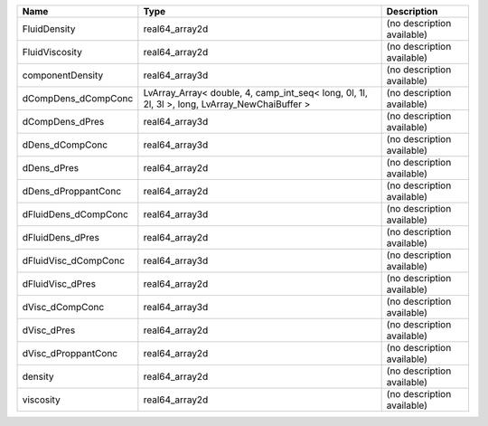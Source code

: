 

==================== ============================================================================================= ========================== 
Name                 Type                                                                                          Description                
==================== ============================================================================================= ========================== 
FluidDensity         real64_array2d                                                                                (no description available) 
FluidViscosity       real64_array2d                                                                                (no description available) 
componentDensity     real64_array3d                                                                                (no description available) 
dCompDens_dCompConc  LvArray_Array< double, 4, camp_int_seq< long, 0l, 1l, 2l, 3l >, long, LvArray_NewChaiBuffer > (no description available) 
dCompDens_dPres      real64_array3d                                                                                (no description available) 
dDens_dCompConc      real64_array3d                                                                                (no description available) 
dDens_dPres          real64_array2d                                                                                (no description available) 
dDens_dProppantConc  real64_array2d                                                                                (no description available) 
dFluidDens_dCompConc real64_array3d                                                                                (no description available) 
dFluidDens_dPres     real64_array2d                                                                                (no description available) 
dFluidVisc_dCompConc real64_array3d                                                                                (no description available) 
dFluidVisc_dPres     real64_array2d                                                                                (no description available) 
dVisc_dCompConc      real64_array3d                                                                                (no description available) 
dVisc_dPres          real64_array2d                                                                                (no description available) 
dVisc_dProppantConc  real64_array2d                                                                                (no description available) 
density              real64_array2d                                                                                (no description available) 
viscosity            real64_array2d                                                                                (no description available) 
==================== ============================================================================================= ========================== 



